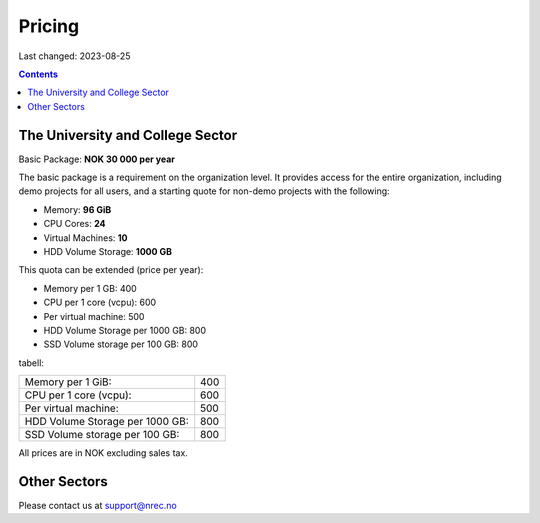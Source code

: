 Pricing
=======

Last changed: 2023-08-25

.. contents::

The University and College Sector
---------------------------------

Basic Package: **NOK 30 000 per year**

The basic package is a requirement on the organization level. It
provides access for the entire organization, including demo projects
for all users, and a starting quote for non-demo projects with the
following:

* Memory: **96 GiB**
* CPU Cores: **24**
* Virtual Machines: **10**
* HDD Volume Storage: **1000 GB**

This quota can be extended (price per year):

* Memory per 1 GB: 400
* CPU per 1 core (vcpu): 600
* Per virtual machine: 500
* HDD Volume Storage per 1000 GB: 800
* SSD Volume storage per 100 GB: 800

tabell:

===============================  ===========
Memory per 1 GiB:                400
CPU per 1 core (vcpu):           600
Per virtual machine:             500
HDD Volume Storage per 1000 GB:  800
SSD Volume storage per 100 GB:   800
===============================  ===========
  
All prices are in NOK excluding sales tax.


Other Sectors
-------------

Please contact us at support@nrec.no
